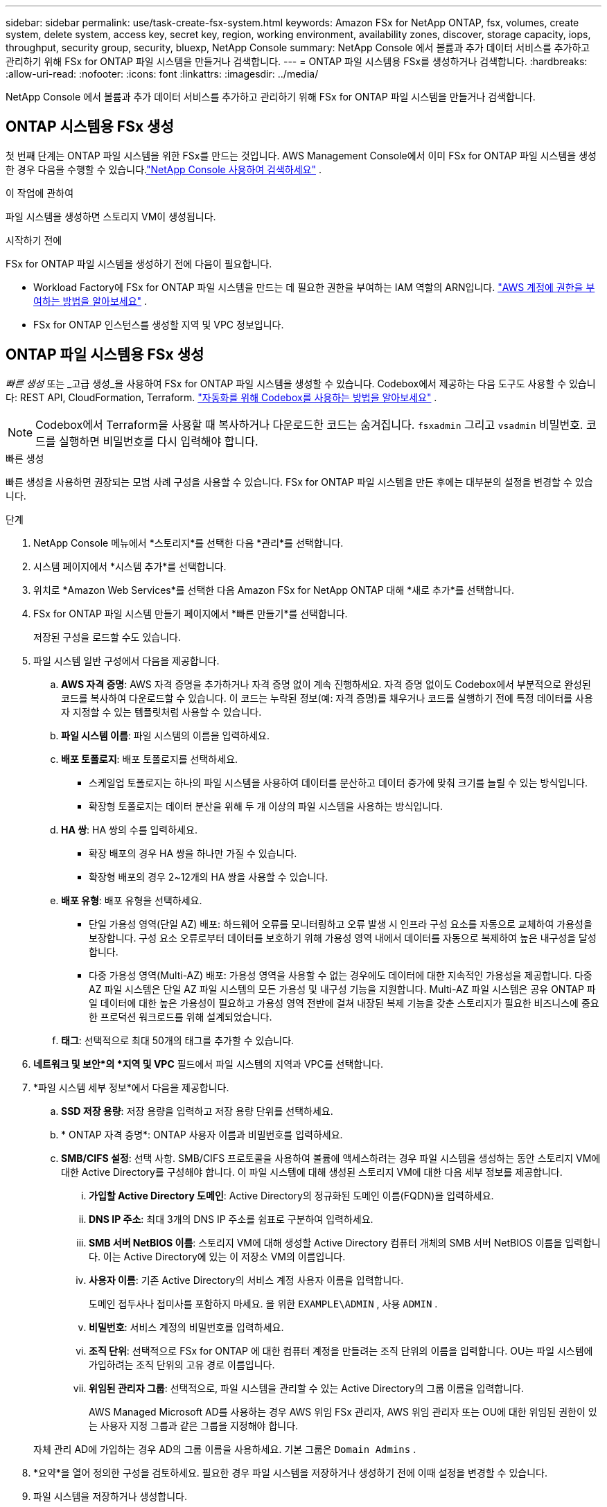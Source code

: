 ---
sidebar: sidebar 
permalink: use/task-create-fsx-system.html 
keywords: Amazon FSx for NetApp ONTAP, fsx, volumes, create system, delete system, access key, secret key, region, working environment, availability zones, discover, storage capacity, iops, throughput, security group, security, bluexp, NetApp Console 
summary: NetApp Console 에서 볼륨과 추가 데이터 서비스를 추가하고 관리하기 위해 FSx for ONTAP 파일 시스템을 만들거나 검색합니다. 
---
= ONTAP 파일 시스템용 FSx를 생성하거나 검색합니다.
:hardbreaks:
:allow-uri-read: 
:nofooter: 
:icons: font
:linkattrs: 
:imagesdir: ../media/


[role="lead"]
NetApp Console 에서 볼륨과 추가 데이터 서비스를 추가하고 관리하기 위해 FSx for ONTAP 파일 시스템을 만들거나 검색합니다.



== ONTAP 시스템용 FSx 생성

첫 번째 단계는 ONTAP 파일 시스템을 위한 FSx를 만드는 것입니다.  AWS Management Console에서 이미 FSx for ONTAP 파일 시스템을 생성한 경우 다음을 수행할 수 있습니다.link:task-create-fsx-system.html#discover-an-existing-fsx-for-ontap-file-system["NetApp Console 사용하여 검색하세요"] .

.이 작업에 관하여
파일 시스템을 생성하면 스토리지 VM이 생성됩니다.

.시작하기 전에
FSx for ONTAP 파일 시스템을 생성하기 전에 다음이 필요합니다.

* Workload Factory에 FSx for ONTAP 파일 시스템을 만드는 데 필요한 권한을 부여하는 IAM 역할의 ARN입니다. link:../requirements/task-setting-up-permissions-fsx.html["AWS 계정에 권한을 부여하는 방법을 알아보세요"^] .
* FSx for ONTAP 인스턴스를 생성할 지역 및 VPC 정보입니다.




== ONTAP 파일 시스템용 FSx 생성

_빠른 생성_ 또는 _고급 생성_을 사용하여 FSx for ONTAP 파일 시스템을 생성할 수 있습니다.  Codebox에서 제공하는 다음 도구도 사용할 수 있습니다: REST API, CloudFormation, Terraform. link:https://docs.netapp.com/us-en/workload-setup-admin/use-codebox.html#how-to-use-codebox["자동화를 위해 Codebox를 사용하는 방법을 알아보세요"^] .


NOTE: Codebox에서 Terraform을 사용할 때 복사하거나 다운로드한 코드는 숨겨집니다. `fsxadmin` 그리고 `vsadmin` 비밀번호.  코드를 실행하면 비밀번호를 다시 입력해야 합니다.

[role="tabbed-block"]
====
.빠른 생성
--
빠른 생성을 사용하면 권장되는 모범 사례 구성을 사용할 수 있습니다.  FSx for ONTAP 파일 시스템을 만든 후에는 대부분의 설정을 변경할 수 있습니다.

.단계
. NetApp Console 메뉴에서 *스토리지*를 선택한 다음 *관리*를 선택합니다.
. 시스템 페이지에서 *시스템 추가*를 선택합니다.
. 위치로 *Amazon Web Services*를 선택한 다음 Amazon FSx for NetApp ONTAP 대해 *새로 추가*를 선택합니다.
. FSx for ONTAP 파일 시스템 만들기 페이지에서 *빠른 만들기*를 선택합니다.
+
저장된 구성을 로드할 수도 있습니다.

. 파일 시스템 일반 구성에서 다음을 제공합니다.
+
.. *AWS 자격 증명*: AWS 자격 증명을 추가하거나 자격 증명 없이 계속 진행하세요.  자격 증명 없이도 Codebox에서 부분적으로 완성된 코드를 복사하여 다운로드할 수 있습니다.  이 코드는 누락된 정보(예: 자격 증명)를 채우거나 코드를 실행하기 전에 특정 데이터를 사용자 지정할 수 있는 템플릿처럼 사용할 수 있습니다.
.. *파일 시스템 이름*: 파일 시스템의 이름을 입력하세요.
.. *배포 토폴로지*: 배포 토폴로지를 선택하세요.
+
*** 스케일업 토폴로지는 하나의 파일 시스템을 사용하여 데이터를 분산하고 데이터 증가에 맞춰 크기를 늘릴 수 있는 방식입니다.
*** 확장형 토폴로지는 데이터 분산을 위해 두 개 이상의 파일 시스템을 사용하는 방식입니다.


.. *HA 쌍*: HA 쌍의 수를 입력하세요.
+
*** 확장 배포의 경우 HA 쌍을 하나만 가질 수 있습니다.
*** 확장형 배포의 경우 2~12개의 HA 쌍을 사용할 수 있습니다.


.. *배포 유형*: 배포 유형을 선택하세요.
+
*** 단일 가용성 영역(단일 AZ) 배포: 하드웨어 오류를 모니터링하고 오류 발생 시 인프라 구성 요소를 자동으로 교체하여 가용성을 보장합니다.  구성 요소 오류로부터 데이터를 보호하기 위해 가용성 영역 내에서 데이터를 자동으로 복제하여 높은 내구성을 달성합니다.
*** 다중 가용성 영역(Multi-AZ) 배포: 가용성 영역을 사용할 수 없는 경우에도 데이터에 대한 지속적인 가용성을 제공합니다.  다중 AZ 파일 시스템은 단일 AZ 파일 시스템의 모든 가용성 및 내구성 기능을 지원합니다.  Multi-AZ 파일 시스템은 공유 ONTAP 파일 데이터에 대한 높은 가용성이 필요하고 가용성 영역 전반에 걸쳐 내장된 복제 기능을 갖춘 스토리지가 필요한 비즈니스에 중요한 프로덕션 워크로드를 위해 설계되었습니다.


.. *태그*: 선택적으로 최대 50개의 태그를 추가할 수 있습니다.


. *네트워크 및 보안*의 *지역 및 VPC* 필드에서 파일 시스템의 지역과 VPC를 선택합니다.
. *파일 시스템 세부 정보*에서 다음을 제공합니다.
+
.. *SSD 저장 용량*: 저장 용량을 입력하고 저장 용량 단위를 선택하세요.
.. * ONTAP 자격 증명*: ONTAP 사용자 이름과 비밀번호를 입력하세요.
.. *SMB/CIFS 설정*: 선택 사항.  SMB/CIFS 프로토콜을 사용하여 볼륨에 액세스하려는 경우 파일 시스템을 생성하는 동안 스토리지 VM에 대한 Active Directory를 구성해야 합니다.  이 파일 시스템에 대해 생성된 스토리지 VM에 대한 다음 세부 정보를 제공합니다.
+
... *가입할 Active Directory 도메인*: Active Directory의 정규화된 도메인 이름(FQDN)을 입력하세요.
... *DNS IP 주소*: 최대 3개의 DNS IP 주소를 쉼표로 구분하여 입력하세요.
... *SMB 서버 NetBIOS 이름*: 스토리지 VM에 대해 생성할 Active Directory 컴퓨터 개체의 SMB 서버 NetBIOS 이름을 입력합니다.  이는 Active Directory에 있는 이 저장소 VM의 이름입니다.
... *사용자 이름*: 기존 Active Directory의 서비스 계정 사용자 이름을 입력합니다.
+
도메인 접두사나 접미사를 포함하지 마세요.  을 위한 `EXAMPLE\ADMIN` , 사용 `ADMIN` .

... *비밀번호*: 서비스 계정의 비밀번호를 입력하세요.
... *조직 단위*: 선택적으로 FSx for ONTAP 에 대한 컴퓨터 계정을 만들려는 조직 단위의 이름을 입력합니다.  OU는 파일 시스템에 가입하려는 조직 단위의 고유 경로 이름입니다.
... *위임된 관리자 그룹*: 선택적으로, 파일 시스템을 관리할 수 있는 Active Directory의 그룹 이름을 입력합니다.
+
AWS Managed Microsoft AD를 사용하는 경우 AWS 위임 FSx 관리자, AWS 위임 관리자 또는 OU에 대한 위임된 권한이 있는 사용자 지정 그룹과 같은 그룹을 지정해야 합니다.

+
자체 관리 AD에 가입하는 경우 AD의 그룹 이름을 사용하세요.  기본 그룹은 `Domain Admins` .





. *요약*을 열어 정의한 구성을 검토하세요.  필요한 경우 파일 시스템을 저장하거나 생성하기 전에 이때 설정을 변경할 수 있습니다.
. 파일 시스템을 저장하거나 생성합니다.


.결과
파일 시스템을 생성한 경우 새로운 FSx for ONTAP 구성이 시스템 페이지에 나타납니다.

NetApp Console 의 워크로드, ONTAP System Manager, AWS CloudFormation 등 다양한 방법으로 FSx for ONTAP 파일 시스템을 관리할 수 있습니다. 자세한 내용은 link:task-manage-fsx-systems.html["ONTAP 파일 시스템용 FSx 관리"] .

--
.고급 생성
--
고급 생성을 사용하면 가용성, 보안, 백업, 유지 관리를 포함한 모든 구성 옵션을 설정할 수 있습니다.

.단계
. NetApp Console 메뉴에서 *스토리지*를 선택한 다음 *관리*를 선택합니다.
. 시스템 페이지에서 *시스템 추가*를 선택합니다.
. 위치로 *Amazon Web Services*를 선택한 다음 Amazon FSx for NetApp ONTAP 대해 *새로 추가*를 선택합니다.
. ONTAP 용 FSx 만들기 페이지에서 *고급 만들기*를 선택합니다.
+
저장된 구성을 로드할 수도 있습니다.

. 파일 시스템 일반 구성에서 다음을 제공합니다.
+
.. *AWS 자격 증명*: Workload Factory에 AWS 자격 증명을 추가하거나 자격 증명 없이 계속할지 선택합니다.
.. *파일 시스템 이름*: 파일 시스템의 이름을 입력하세요.
.. *배포 토폴로지*: 배포 토폴로지를 선택하세요.
+
*** 스케일업 토폴로지는 하나의 파일 시스템을 사용하여 데이터를 분산하고 데이터 증가에 맞춰 크기를 늘릴 수 있는 방식입니다.
*** 확장형 토폴로지는 데이터 분산을 위해 두 개 이상의 파일 시스템을 사용하는 방식입니다.


.. *HA 쌍*: HA 쌍의 수를 입력하세요.
+
*** 확장 배포의 경우 HA 쌍을 하나만 가질 수 있습니다.
*** 확장형 배포의 경우 2~12개의 HA 쌍을 사용할 수 있습니다.


.. *배포 유형*: 배포 유형을 선택하세요.
+
*** 단일 가용성 영역(단일 AZ) 배포: 하드웨어 오류를 모니터링하고 오류 발생 시 인프라 구성 요소를 자동으로 교체하여 가용성을 보장합니다.  구성 요소 오류로부터 데이터를 보호하기 위해 가용성 영역 내에서 데이터를 자동으로 복제하여 높은 내구성을 달성합니다.
*** 다중 가용성 영역(Multi-AZ) 배포: 가용성 영역을 사용할 수 없는 경우에도 데이터에 대한 지속적인 가용성을 제공합니다.  다중 AZ 파일 시스템은 단일 AZ 파일 시스템의 모든 가용성 및 내구성 기능을 지원합니다.  Multi-AZ 파일 시스템은 공유 ONTAP 파일 데이터에 대한 높은 가용성이 필요하고 가용성 영역 전반에 걸쳐 내장된 복제 기능을 갖춘 스토리지가 필요한 비즈니스에 중요한 프로덕션 워크로드를 위해 설계되었습니다.


.. *태그*: 선택적으로 최대 50개의 태그를 추가할 수 있습니다.


. 네트워크 및 보안에서 다음을 제공합니다.
+
.. *지역 및 VPC*: 파일 시스템에 대한 지역과 VPC를 선택합니다.
.. *보안 그룹*: 보안 그룹을 만들거나 기존 보안 그룹을 사용합니다.
.. *가용 영역*: 가용성 영역과 서브넷을 선택하세요.
+
*** 클러스터 구성 노드 1의 경우: 가용성 영역과 서브넷을 선택합니다.
*** 클러스터 구성 노드 2의 경우: 가용성 영역과 서브넷을 선택합니다.


.. *VPC 경로 테이블*: 클라이언트가 볼륨에 액세스할 수 있도록 VPC 경로 테이블을 선택합니다.
.. *엔드포인트 IP 주소 범위*: *VPC 외부의 유동 IP 주소 범위*를 선택하거나 *IP 주소 범위 입력*을 선택하고 IP 주소 범위를 입력합니다.
.. *암호화*: 드롭다운에서 암호화 키 이름을 선택합니다.


. 파일 시스템 세부 정보에서 다음을 제공합니다.
+
.. *SSD 저장 용량*: 저장 용량을 입력하고 저장 용량 단위를 선택하세요.
.. *프로비저닝된 IOPS*: *자동* 또는 *사용자 프로비저닝*을 선택합니다.
.. *HA 쌍당 처리량 용량*: HA 쌍당 처리량 용량을 선택하세요.
.. * ONTAP 자격 증명*: ONTAP 사용자 이름과 비밀번호를 입력하세요.
.. *저장소 VM 자격 증명*: 사용자 이름을 입력하세요.  비밀번호는 이 파일 시스템에만 적용할 수 있으며, ONTAP 자격 증명에 입력한 것과 동일한 비밀번호를 사용할 수도 있습니다.
.. *SMB/CIFS 설정*: 선택 사항.  SMB/CIFS 프로토콜을 사용하여 볼륨에 액세스하려는 경우 파일 시스템을 생성하는 동안 스토리지 VM에 대한 Active Directory를 구성해야 합니다.  이 파일 시스템에 대해 생성된 스토리지 VM에 대한 다음 세부 정보를 제공합니다.
+
... *가입할 Active Directory 도메인*: Active Directory의 정규화된 도메인 이름(FQDN)을 입력하세요.
... *DNS IP 주소*: 최대 3개의 DNS IP 주소를 쉼표로 구분하여 입력하세요.
... *SMB 서버 NetBIOS 이름*: 스토리지 VM에 대해 생성할 Active Directory 컴퓨터 개체의 SMB 서버 NetBIOS 이름을 입력합니다.  이는 Active Directory에 있는 이 저장소 VM의 이름입니다.
... *사용자 이름*: 기존 Active Directory의 서비스 계정 사용자 이름을 입력합니다.
+
도메인 접두사나 접미사를 포함하지 마세요.  을 위한 `EXAMPLE\ADMIN` , 사용 `ADMIN` .

... *비밀번호*: 서비스 계정의 비밀번호를 입력하세요.
... *조직 단위*: 선택적으로 FSx for ONTAP 에 대한 컴퓨터 계정을 만들려는 조직 단위의 이름을 입력합니다.  OU는 파일 시스템에 가입하려는 조직 단위의 고유 경로 이름입니다.
... *위임된 관리자 그룹*: 선택적으로, 파일 시스템을 관리할 수 있는 Active Directory의 그룹 이름을 입력합니다.
+
AWS Managed Microsoft AD를 사용하는 경우 AWS 위임 FSx 관리자, AWS 위임 관리자 또는 OU에 대한 위임된 권한이 있는 사용자 지정 그룹과 같은 그룹을 지정해야 합니다.

+
자체 관리 AD에 가입하는 경우 AD의 그룹 이름을 사용하세요.  기본 그룹은 `Domain Admins` .





. 백업 및 유지 관리에서 다음을 제공합니다.
+
.. *FSx for ONTAP 백업*: 기본적으로 매일 자동 백업이 활성화되어 있습니다.  원하시면 비활성화하세요.
+
... *자동 백업 보존 기간*: 자동 백업을 보존할 일수를 입력하세요.
... *매일 자동 백업 창*: *기본 설정 없음*(매일 백업 시작 시간이 선택됨) 또는 *매일 백업 시작 시간 선택*을 선택하고 시작 시간을 지정합니다.
... *주간 유지 관리 기간*: *선호 사항 없음*(주간 유지 관리 기간 시작 시간이 선택됨) 또는 *30분 주간 유지 관리 기간의 시작 시간 선택*을 선택하고 시작 시간을 지정합니다.




. 파일 시스템을 저장하거나 생성합니다.


.결과
파일 시스템을 생성한 경우 새로운 FSx for ONTAP 구성이 시스템 페이지에 나타납니다.

NetApp Console 의 워크로드, ONTAP System Manager, AWS CloudFormation 등 다양한 방법으로 FSx for ONTAP 파일 시스템을 관리할 수 있습니다. 자세한 내용은 link:task-manage-fsx-systems.html["ONTAP 파일 시스템용 FSx 관리"] .

--
====


== 기존 FSx for ONTAP 파일 시스템을 검색합니다.

이전에 NetApp Console 에서 AWS 자격 증명을 제공한 경우 Discoverable systems 페이지에서 FSx for ONTAP 파일 시스템을 자동으로 검색할 수 있습니다.  또한, 사용 가능한 데이터 서비스를 검토할 수도 있습니다.

.이 작업에 관하여
FSx for ONTAP 파일 시스템은 계정 내에서 한 번만 검색하여 하나의 작업 공간에 연결할 수 있습니다.  나중에 파일 시스템을 제거하여 다른 작업 공간에 다시 연결할 수 있습니다.

.단계
. NetApp Console 메뉴에서 *스토리지*를 선택한 다음 *관리*를 선택하고 * Discoverable systems*을 선택합니다.
. 검색된 FSx for ONTAP 파일 시스템의 수가 표시됩니다. *발견*을 선택하세요.
. 하나 이상의 파일 시스템을 선택하고 *검색*을 선택하여 시스템 페이지에 추가합니다.


[NOTE]
====
* 이름이 지정되지 않은 클러스터를 선택하면 클러스터 이름을 입력하라는 메시지가 표시됩니다.
* 콘솔에서 FSx for ONTAP 파일 시스템을 관리하는 데 필요한 자격 증명이 없는 클러스터를 선택하면 필요한 권한이 있는 자격 증명을 선택하라는 메시지가 표시됩니다.


====
.결과
콘솔은 시스템 페이지에서 발견된 FSx for ONTAP 파일 시스템을 표시합니다.  NetApp Console 의 워크로드, ONTAP System Manager, AWS CloudFormation 등 다양한 방법으로 FSx for ONTAP 파일 시스템을 관리할 수 있습니다. 자세한 내용은 link:task-manage-fsx-systems.html["ONTAP 파일 시스템용 FSx 관리"] .
